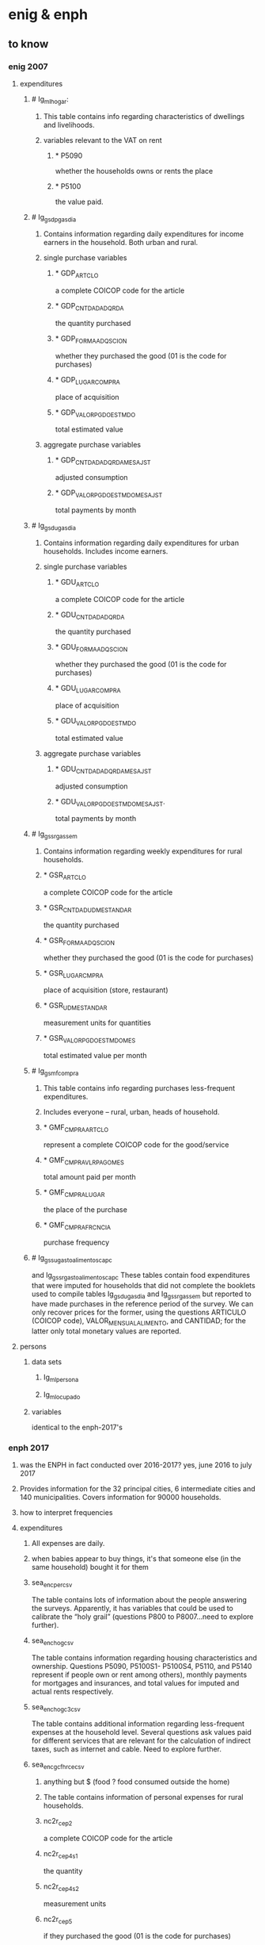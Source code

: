* enig & enph
** to know
*** enig 2007
**** expenditures
***** # Ig_ml_hogar:
****** This table contains info regarding characteristics of dwellings and livelihoods.
****** variables relevant to the VAT on rent
******* * P5090
whether the households owns or rents the place
******* * P5100
the value paid.
***** # Ig_gsdp_gas_dia
****** Contains information regarding daily expenditures for income earners in the household. Both urban and rural.
****** single purchase variables
******* * GDP_ARTCLO
a complete COICOP code for the article
******* * GDP_CNTDAD_ADQRDA
the quantity purchased
******* * GDP_FORMA_ADQSCION
whether they purchased the good (01 is the code for purchases)
******* * GDP_LUGAR_COMPRA
place of acquisition
******* * GDP_VALOR_PGDO_ESTMDO
total estimated value
****** aggregate purchase variables
******* * GDP_CNTDAD_ADQRDA_MES_AJST
adjusted consumption
******* * GDP_VALOR_PGDO_ESTMDO_MES_AJST
total payments by month
***** # Ig_gsdu_gas_dia
****** Contains information regarding daily expenditures for urban households. Includes income earners.
****** single purchase variables
******* * GDU_ARTCLO
a complete COICOP code for the article
******* * GDU_CNTDAD_ADQRDA
the quantity purchased
******* * GDU_FORMA_ADQSCION
whether they purchased the good (01 is the code for purchases)
******* * GDU_LUGAR_COMPRA
place of acquisition
******* * GDU_VALOR_PGDO_ESTMDO
total estimated value
****** aggregate purchase variables
******* * GDU_CNTDAD_ADQRDA_MES_AJST
adjusted consumption
******* * GDU_VALOR_PGDO_ESTMDO_MES_AJST.
total payments by month
***** # Ig_gssr_gas_sem
****** Contains information regarding weekly expenditures for rural households.
****** * GSR_ARTCLO
a complete COICOP code for the article
****** * GSR_CNTDAD_UDM_ESTANDAR
the quantity purchased
****** * GSR_FORMA_ADQSCION
whether they purchased the good (01 is the code for purchases)
****** * GSR_LUGAR_CMPRA
place of acquisition (store, restaurant)
****** * GSR_UDM_ESTANDAR
measurement units for quantities
****** * GSR_VALOR_PGDO_ESTMDO_MES
total estimated value per month
***** # Ig_gsmf_compra
****** This table contains info regarding purchases less-frequent expenditures.
****** Includes everyone -- rural, urban, heads of household.
****** * GMF_CMPRA_ARTCLO
represent a complete COICOP code for the good/service
****** * GMF_CMPRA_VLR_PAGO_MES
total amount paid per month
****** * GMF_CMPRA_LUGAR
the place of the purchase
****** * GMF_CMPRA_FRCNCIA
purchase frequency
***** # Ig_gssu_gasto_alimentos_cap_c  
and  Ig_gssr_gasto_alimentos_cap_c
These tables contain food expenditures that were imputed for households that did not complete the booklets used to compile tables Ig_gsdu_gas_dia and Ig_gssr_gas_sem but reported to have made purchases in the reference period of the survey.  We can only recover prices for the former, using the questions ARTICULO (COICOP code), VALOR_MENSUAL_ALIMENTO, and CANTIDAD; for the latter only total monetary values are reported.
**** persons
***** data sets
****** Ig_ml_persona
****** Ig_ml_ocupado
***** variables
identical to the enph-2017's
*** enph 2017
**** was the ENPH in fact conducted over 2016-2017? yes, june 2016 to july 2017
**** Provides information for the 32 principal cities, 6 intermediate cities and 140 municipalities. Covers information for 90000 households.
**** how to interpret frequencies
**** expenditures
***** All expenses are daily.
***** when babies appear to buy things, it's that someone else (in the same household) bought it for them
***** sea_enc_per_csv
The table contains lots of information about the people answering the surveys. Apparently, it has variables that could be used to calibrate the “holy grail” (questions P800 to P8007…need to explore further).
***** sea_enc_hog_csv
The table contains information regarding housing characteristics and ownership. Questions P5090, P5100S1- P5100S4, P5110, and P5140 represent if people own or rent among others), monthly payments for mortgages and insurances, and total values for imputed and actual rents respectively.
***** sea_enc_hogc3_csv
The table contains additional information regarding less-frequent expenses at the household level. Several questions ask values paid for different services that are relevant for the calculation of indirect taxes, such as internet and cable. Need to explore further.
***** sea_enc_gcfhr_ce_csv
****** anything but $ (food ? food consumed outside the home)
****** The table contains information of personal expenses for rural households.
****** nc2r_ce_p2
a complete COICOP code for the article
****** nc2r_ce_p4s1
the quantity
****** nc2r_ce_p4s2
measurement units
****** nc2r_ce_p5
if they purchased the good (01 is the code for purchases)
****** nc2r_ce_p6
place of acquisition
****** nc2r_ce_p7
total estimated value
****** nc2r_ce_p8
******* frequency of acquisition
******* codes
1 » 2. Diario
2 » 2.1 Varias veces por semana
3 » 3.Semanal
4 » 4. Quincenal
5 » 5. Mensual
6 » 6. Bimestral
7 » 7. Trimestral
9 » 9.Esporádico"
***** sea_enc_gcfhr_csv
****** The table contains information regarding food consumed for rural households that was not prepared at home.
****** nh_cgprcfh_p1
a description in words for the article
****** nh_cgprcfh_p1s1
a complete COICOP code
****** nh_cgprcfh_p2
the quantity
****** nh_cgprcfh_p3
if they purchased the good (01 is the code for purchases)
****** nh_cgprcfh_p4
place of acquisition
****** nh_cgprcfh_p5
total estimated value
****** nh_cgprcfh_p6
******* frequency of acquisition
******* codes
1 » 2. Diario
2 » 2.1. Varias veces por semana
3 » 3. Semanal
4 » 4. Quincenal
5 » 5. Mensual
6 » 6. Bimestral
7 » 7. Trimestral
9 » 9. Esporádica"
****** nh_cgprcfh_p7
whether the expenditure is personal or corresponds to the household (1 if household is true).
***** sea_enc_gcfhu_diarios_csv
****** food consumed outside the home only
****** The table contains information regarding food consumed for urban households that was not prepared at home.
****** nh_cgducfh_p1
a description in words for the article
****** nh_cgducfh_p1_1
a complete COICOP code
****** nh_cgducfh_p2
the quantity
****** nh_cgducfh_p3
if they purchased the good (01 is the code for purchases)
****** nh_cgducfh_p4
place of acquisition
****** nh_cgducfh_p5
total estimated value
****** nh_cgducfh_p6
******* frequency of acquisition
******* codes
1 » 2. Diario
2 » 2.1. Varias veces por semana
3 » 3. Semanal
4 » 4. Quincenal
5 » 5. Mensual
6 » 6. Bimestral
7 » 7. Trimestral
9 » 9. Esporádica"
****** nh_cgducfh_p7
whether the expenditure is personal or corresponds to the household (1 if household is true)
***** sea_enc_gcfhup_diarios_csv
****** food consumed outside the home only
****** The table contains information regarding food consumed for income earners in urban households that was not prepared at home.
****** nh_cgpucfh_p1
a description in words for the article
****** nh_cgpucfh_p1_s1
a complete COICOP code
****** nh_cgpucfh_p2
the quantity
****** nh_cgpucfh_p3
if they purchased the good (01 is the code for purchases)
****** nh_cgpucfh_p4
place of acquisition
****** nh_cgpucfh_p5
total estimated value
****** nh_cgpucfh_p6
******* frequency of acquisition
******* codes
1 » 2. Diario
2 » 2.1. Varias veces por semana
3 » 3. Semanal
4 » 4. Quincenal
5 » 5. Mensual
6 » 6. Bimestral
7 » 7. Trimestral
9 » 9. Esporádica"
***** sea_enc_gdr_csv
****** includes everything -- food at home, restaurants, clothing ..
****** The table contains information of weekly expenses for rural households.
****** nc2r_ca_p3
a complete COICOP code for the article
****** nc2r_ca_p4_s1
the quantity
****** nc2r_ca_p4_s2
measurement units
****** nc2r_ca_p5_s1
if they purchased the good (01 is the code for purchases)
****** nc2r_ca_p6_s1
place of acquisition
****** nc2r_ca_p7_s1
total estimated value
****** nc2r_ca_p8_s1
******* frequency of acquisition
******* codes
1 » 2. Diario
2 » 2.1. Varias veces por semana
3 » 3. Semanal
4 » 4. Quincenal
5 » 5. Mensual
6 » 6. Bimestral
7 » 7. Trimestral
9 » 9. Esporádica"
***** sea_enc_gmf_csv
****** The table contains information regarding less-frequent expenditures.
****** p10270
a complete COICOP code
****** p10270_fc_s1
if the article was purchased (01 if purchased)
****** p10270s1
estimated value paid (total/cash)
****** p10270s2
place of acquisition
****** p10270s3
******* frequency
******* codes
3 » 3. Semanal
4 » 4. Quincenal
5 » 5. Mensual
6 » 6. Bimestral
7 » 7. Trimestral
8 » 8. Anual
9 » 9. Esporádica
10 » 10. Semestral"
****** p10270s4
value paid with credit
***** sea_enc_gsdp_diarios_csv
****** The table contains information of daily expenses that come from income earners.
****** nc4_cc_p1_1
a complete COICOP code for the article
****** nc4_cc_p2
the quantity
****** nc4_cc_p3
if they purchased the good (01 is the code for purchases)
****** nc4_cc_p4
place of acquisition
****** nc4_cc_p5
total estimated value
****** nc4_cc_p6
******* frequency of acquisition
******* codes
1 » 1. Diario
2 » 2.1. Varias veces
3 » 3. Semanal
4 » 4. Quincenal
5 » 5. Mensual
6 » 6. Bimestral
7 » 7. Trimestral
9 » 9. Esporádica por semana"
***** sea_enc_gsdu_diarios_csv
****** The table contains information of daily expenses from urban households.
****** nh_cgdu_p1
a complete COICOP code for the article
****** nh_cgdu_p2
the quantity
****** nh_cgdu _p3
measurement units
****** nh_cgdu_p5
whether they purchased the good (01 is the code for purchases)
****** nh_cgdu_p7b1379
place of acquisition
****** nh_cgdu _p8
total estimated value
****** nh_cgdu _p9
******* frequency of acquisition
******* "9. Frecuencia de Compra
1 » 2. Diario
2 » 2.1. Varias veces por semana
3 » 3. Semanal
4 » 4. Quincenal
5 » 5. Mensual
6 » 6. Bimestral
7 » 7. Trimestral
9 » 9. Esporádica"
****** nh_cgdu_p10
whether the expenditure is personal or corresponds to the household (1 if household is true)
**** persons
***** st2_sea_enc_per_csv
****** p6040
age
****** p6080
******* race
******* "6. De acuerdo con su cultura, pueblo, o rasgos físicos, ${posicion1} es o se reconoce como:
1 » a. Indígena
2 » b. Gitano-Rrom
3 » c. Raizal del archipiélago de San Andrés y Providencia?
4 » d. Palenquero de San Basilio o descendiente
5 » e. Negro(a), mulato(a), afrocolombiano(a) o afrodescendiente?
6 » f. Ninguno de los anteriores (mestizo, blanco, etc.)"
****** p6020
sex
****** p6210
******* education
******* ¿Cuál es el nivel educativo más alto alcanzado?
1 » Ninguno
2 » Preescolar
3 » Basica Primaria
4 » Basica Secundaria
5 » Media
6 » Superior o Universitaria
9 » ""No sabe, no informa
****** p6370
job name (text)
****** p6370s1
job code
****** p6160
literate
****** p6170
student
****** p6430
employer type (inc. family)
****** p6500
income
****** p6430
"corresponds to a numeric variable useful to identify employers, employees (government or not), and independent workers, among others. (same for the ENIG)"
*** person-level location data
"The location variables are a little bit more difficult to get, since they are not directly available in the tables: the sample of households used in these surveys is a subsample taken from a more general survey (the GEIH) that contains the key variables to present our results by region (as well as other variables that we could use). You can find the GEIH for 2007,2016 and 2017  in the following links (they are presented by month, so we have to append the files to get the complete survey):

http://microdatos.dane.gov.co/index.php/catalog/317/get_microdata (GEIH 2007)

http://microdatos.dane.gov.co/index.php/catalog/427/get_microdata (GEIH 2016)

http://microdatos.dane.gov.co/index.php/catalog/458/get_microdata (GEIH 2017)

I will send the citizen´s guide on monday, and after that I could send you all that is missing. We could also discuss additional exercises and graphs that could be doable before our deadline."
*** references
tax.co/hopefully-obsolete/enig-enph,email,david-suarez,2018-02-23.md
** to do
*** interpreting frequencies
**** this legend seems to work for all but one of the ENPH-17 expenditure data sets described in this file
1 » 2. Diario
2 » 2.1 Varias veces por semana
3 » 3.Semanal
4 » 4. Quincenal
5 » 5. Mensual
6 » 6. Bimestral
7 » 7. Trimestral
8 » 8. Anual
9 » 9.Esporádico
10 » 10. Semestral
**** problem: 2.1 or 2?
**** problem: 9 = how infrequent?
***** As a frequency code, 9 usually means "sporadically". I thought that meant "less frequently than every year", assuming that the terms are ordered. But over here it interprets 9 as "Esporádica por semana".
***** links
*** Match the covering vocabularies to the COICOP items.
This can be done for all of 2017, and for 2007 goods, but for 2007 services the COICOP data uses an obsolete coding.
*** are these more expenditure data sets?
**** sea_enc_gcar_csv
***** NC2_CC_P2
1 » 2. Diario
2 » 2.1. Varias veces por semana
3 » 3. Semanal
4 » 4. Quincenal
5 » 5. Mensual
6 » 6. Bimestral
7 » 7. Trimestral
9 » 9. Esporádica"
**** sea_enc_gcau_csv
***** NC2_CC_P2
1 » 1. Nunca
2 » 2. Diario
3 » 2.1 varias veces por semana
4 » 3. Semanal
5 » 4. Quincenal
6 » 5. Mensual
7 » 6. Bimestral
8 » 7. Trimestral
9 » 9. Esporádica"
ss frequently than every year", assuming that the terms are ordered. But over here it interprets 9 as "Esporádica por semana".
***** links
*** Match the covering vocabularies to the COICOP items.
**** This can be done for all of 2017, and for 2007 goods, but for 2007 services the COICOP data uses an obsolete coding.
*** are these more expenditure data sets?
**** sea_enc_gcar_csv
***** NC2_CC_P2
****** 1 » 2. Diario
2 » 2.1. Varias veces por semana
3 » 3. Semanal
4 » 4. Quincenal
5 » 5. Mensual
6 » 6. Bimestral
7 » 7. Trimestral
9 » 9. Esporádica"
**** sea_enc_gcau_csv
***** NC2_CC_P2
****** 1 » 1. Nunca
2 » 2. Diario
3 » 2.1 varias veces por semana
4 » 3. Semanal
5 » 4. Quincenal
6 » 5. Mensual
7 » 6. Bimestral
8 » 7. Trimestral
9 » 9. Esporádica"
